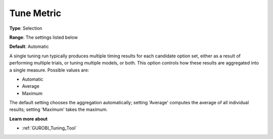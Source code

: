 .. _GUROBI_Tuning_-_Tune_Metric:


Tune Metric
===========



**Type**:	Selection	

**Range**:	The settings listed below	

**Default**:	Automatic	



A single tuning run typically produces multiple timing results for each candidate option set, either as a result of performing multiple trials, or tuning multiple models, or both. This option controls how these results are aggregated into a single measure. Possible values are:



*	Automatic
*	Average
*	Maximum




The default setting chooses the aggregation automatically; setting 'Average' computes the average of all individual results; setting 'Maximum' takes the maximum.





**Learn more about** 

*	:ref:`GUROBI_Tuning_Tool` 
